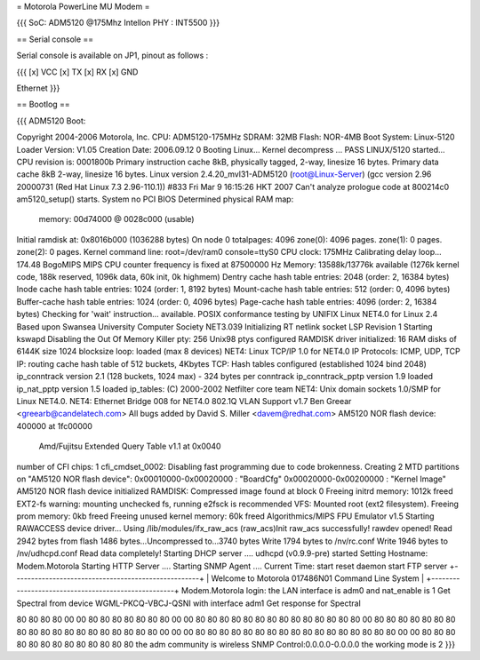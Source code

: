 = Motorola PowerLine MU Modem =

{{{
SoC: ADM5120 @175Mhz
Intellon PHY : INT5500
}}}

== Serial console ==

Serial console is available on JP1, pinout as follows :

{{{
[x] VCC
[x] TX
[x] RX
[x] GND

Ethernet
}}}

== Bootlog ==

{{{
ADM5120 Boot:


Copyright 2004-2006  Motorola, Inc.
CPU: ADM5120-175MHz
SDRAM: 32MB
Flash: NOR-4MB
Boot System: Linux-5120
Loader Version: V1.05
Creation Date: 2006.09.12
0
Booting Linux...
Kernel decompress ... PASS
LINUX/5120 started...
CPU revision is: 0001800b
Primary instruction cache 8kB, physically tagged, 2-way, linesize 16 bytes.
Primary data cache 8kB 2-way, linesize 16 bytes.
Linux version 2.4.20_mvl31-ADM5120 (root@Linux-Server) (gcc version 2.96 20000731 (Red Hat Linux 7.3 2.96-110.1)) #833 Fri Mar 9 16:15:26 HKT 2007
Can't analyze prologue code at 800214c0
am5120_setup() starts.
System no PCI BIOS
Determined physical RAM map:
 memory: 00d74000 @ 0028c000 (usable)
Initial ramdisk at: 0x8016b000 (1036288 bytes)
On node 0 totalpages: 4096
zone(0): 4096 pages.
zone(1): 0 pages.
zone(2): 0 pages.
Kernel command line: root=/dev/ram0 console=ttyS0
CPU clock: 175MHz
Calibrating delay loop... 174.48 BogoMIPS
MIPS CPU counter frequency is fixed at 87500000 Hz
Memory: 13588k/13776k available (1276k kernel code, 188k reserved, 1096k data, 60k init, 0k highmem)
Dentry cache hash table entries: 2048 (order: 2, 16384 bytes)
Inode cache hash table entries: 1024 (order: 1, 8192 bytes)
Mount-cache hash table entries: 512 (order: 0, 4096 bytes)
Buffer-cache hash table entries: 1024 (order: 0, 4096 bytes)
Page-cache hash table entries: 4096 (order: 2, 16384 bytes)
Checking for 'wait' instruction...  available.
POSIX conformance testing by UNIFIX
Linux NET4.0 for Linux 2.4
Based upon Swansea University Computer Society NET3.039
Initializing RT netlink socket
LSP Revision 1
Starting kswapd
Disabling the Out Of Memory Killer
pty: 256 Unix98 ptys configured
RAMDISK driver initialized: 16 RAM disks of 6144K size 1024 blocksize
loop: loaded (max 8 devices)
NET4: Linux TCP/IP 1.0 for NET4.0
IP Protocols: ICMP, UDP, TCP
IP: routing cache hash table of 512 buckets, 4Kbytes
TCP: Hash tables configured (established 1024 bind 2048)
ip_conntrack version 2.1 (128 buckets, 1024 max) - 324 bytes per conntrack
ip_conntrack_pptp version 1.9 loaded
ip_nat_pptp version 1.5 loaded
ip_tables: (C) 2000-2002 Netfilter core team
NET4: Unix domain sockets 1.0/SMP for Linux NET4.0.
NET4: Ethernet Bridge 008 for NET4.0
802.1Q VLAN Support v1.7 Ben Greear <greearb@candelatech.com>
All bugs added by David S. Miller <davem@redhat.com>
AM5120 NOR flash device: 400000 at 1fc00000
 Amd/Fujitsu Extended Query Table v1.1 at 0x0040
number of CFI chips: 1
cfi_cmdset_0002: Disabling fast programming due to code brokenness.
Creating 2 MTD partitions on "AM5120 NOR flash device":
0x00010000-0x00020000 : "BoardCfg"
0x00020000-0x00200000 : "Kernel Image"
AM5120 NOR flash device initialized
RAMDISK: Compressed image found at block 0
Freeing initrd memory: 1012k freed
EXT2-fs warning: mounting unchecked fs, running e2fsck is recommended
VFS: Mounted root (ext2 filesystem).
Freeing prom memory: 0kb freed
Freeing unused kernel memory: 60k freed
Algorithmics/MIPS FPU Emulator v1.5
Starting RAWACCESS device driver...
Using /lib/modules/ifx_raw_acs
(raw_acs)Init raw_acs successfully!
rawdev opened!
Read 2942 bytes from flash
1486 bytes...Uncompressed to...3740 bytes
Write 1794 bytes to /nv/rc.conf
Write 1946 bytes to /nv/udhcpd.conf
Read data completely!
Starting DHCP server ....
udhcpd (v0.9.9-pre) started
Setting Hostname: Modem.Motorola
Starting HTTP Server ....
Starting SNMP Agent ....
Current Time: start reset daemon
start FTP server
+----------------------------------------------------+
| Welcome to Motorola 017486N01 Command Line System |
+----------------------------------------------------+
Modem.Motorola login: the LAN interface is adm0 and nat_enable is 1
Get Spectral from device WGML-PKCQ-VBCJ-QSNI with interface adm1
Get response for Spectral

80 80 80 80 00 00 80 80 80 80 80 80 80 00 00 80
80 80 80 80 80 80 80 80 80 80 80 80 80 00 80 80
80 80 80 80 80 80 80 80 80 80 80 80 80 80 80 80
80 00 00 00 80 80 80 80 80 80 80 80 80 80 80 80
80 80 80 80 80 00 00 80 80 80 80 80 80 80 80 80
80 80 80 80
the adm community is wireless
SNMP Control:0.0.0.0-0.0.0.0
the working mode is 2
}}}

